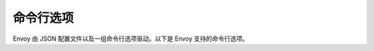 .. _operations_cli:

命令行选项
============

Envoy 由 JSON 配置文件以及一组命令行选项驱动。以下是 Envoy 支持的命令行选项。

.. option:: -c <path string>, --config-path <path string>

  *（可选）* v2 :ref:`JSON/YAML/proto3 配置文件 <config>` 的路径。如果缺少此标志，则需要 :option:`--config-yaml`。这将被解析为 :ref:`v2 引导程序配置文件  <config_overview_bootstrap>`。有效的扩展名有 ``.json``, ``.yaml``, ``.pb`` 和 ``.pb_text``，他们分别表示 JSON、YAML、`binary proto3
  <https://developers.google.com/protocol-buffers/docs/encoding>`_ 和 `text
  proto3
  <https://developers.google.com/protocol-buffers/docs/reference/cpp/google.protobuf.text_format>`_ 格式。

.. option:: --config-yaml <yaml string>

  *（可选）* 引导程序配置的 YAML 字符串。如果还设置了:option:`--config-path`，则此 YAML 字符串中的值将覆盖并与从 :option:`--config-path` 路径加载的引导程序配置合并。因为 YAML 是 JSON 的超集，所以 JSON 字符串也可以传递给 :option:`--config-yaml`。

  在命令行中覆盖节点 id 示例：

    .. code-block:: console

      ./envoy -c bootstrap.yaml --config-yaml "node: {id: 'node1'}"

.. option:: --bootstrap-version <integer>

   *（可选）* 加载引导程序所用的 API 版本。该值应为单个整数，例如要将引导程序配置解析为 V3，请指定 ``--bootstrap-version 3``。如果未设置，Envoy 将尝试将引导程序作为前一个 API 版本加载并将其升级到最新版本。如果失败，Envoy 将尝试将配置加载为最新版本。

.. option:: --mode <string>

  *（可选）* Envoy 的操作模式之一：

  * ``serve``：*（默认值）* 验证JSON配置，然后正常提供流量。

  * ``validate``：验证 JSON 配置，然后退出，打印“OK”消息（在这种情况下，退出代码为 0）或配置文件生成的任何错误（退出代码 1）。没有生成网络流量，并且不执行热重启过程，因此不会干扰计算机上的其他 Envoy 进程。

.. option:: --admin-address-path <path string>

  *（可选）* 管理地址和端口将被写入的输出文件路径。

.. option:: --local-address-ip-version <string>

  *（可选）* 用于填充服务器本地 IP 地址的 IP 地址版本。此参数影响各种标头，包括附加到 X-Forwarded-For（XFF）标头的标头。选项是``v4`` 或 ``v6``。默认值为  ``v4``。

.. option:: --base-id <integer>

  *（可选）* 分配共享内存区域时要使用的基本 ID。Envoy 在 :ref:`热重启 <arch_overview_hot_restart>` 期间使用共享内存区域。大多数用户将永远不必设置此选项。但是，如果 Envoy 需要在同一台计算机上多次运行，则每个正在运行的 Envoy 都将需要唯一的基本 ID，以便共享内存区域不会发生冲突。

.. option:: --use-dynamic-base-id

  *（可选）* 选择分配共享内存区域时要使用的未使用的基本 ID。但是，最好使用带有 :option:`--base-id` 的预选值。如果启用此选项它将替换 :option:`--base-id` 的值。 当 :option:`--restart-epoch` 的值不为零时，可能不使用此标志。相反，要进行后续的热重启，请使用选定的基本 ID 设置 :option:`--base-id` 选项。见 :option:`--base-id-path`。

.. option:: --base-id-path <path_string>

  *（可选）* 写基本 ID 到给定的路径。尽管该选项与 :option:`--base-id` 兼容，但其预期用户是提供对由 :option:`--use-dynamic-base-id` 选择的动态基本 ID 的访问。

.. option:: --concurrency <integer>

  *（可选）* 要运行的 :ref:`工作线程 <arch_overview_threading>` 数。如果未指定，则默认为计算机上的硬件线程数。如果设置为 0，Envoy 仍将运行一个工作线程。

.. option:: -l <string>, --log-level <string>

  *（可选）* 日志级别。非开发人员通常不应设置该选项。见可用的日志级别和默认日志级别的参考文本。

.. option:: --component-log-level <string>

  *（可选）* 逗号分隔的每个组件的日志记录级别列表。非开发人员通常不应设置此选项。例如，如果希望 `上游` 组件在 `debug` 级别运行，并要在 `trace` 级别运行的 `connection` 组件，则应将 ``upstream:debug,connection:trace`` 传递给此标志。见 :repo:`/source/common/common/logger.h` 中的 ``ALL_LOGGER_IDS`` 以获取组件列表。

.. option:: --cpuset-threads

   *（可选）* 如果未设置 :option:`--concurrency`，则此标志用于控制工作线程的数量。如果启用，则分配的 cpuset 大小用于确定基于 Linux 的系统上的工作线程数。否则，工作线程数将设置为计算机上的硬件线程数。可以在 `内核文档 <https://www.kernel.org/doc/Documentation/cgroup-v1/cpusets.txt>`_ 中阅读有关 cpusets 的更多信息。

.. option:: --log-path <path string>

   *（可选）* 日志应写入的输出文件路径。处理 SIGUSR1 信号时将重新打开此文件。如果未设置，会记录到 stderr。

.. option:: --log-format <format string>

   *（可选）* 用于布局日志消息元数据的格式字符串。如果未设置，将使用默认的格式字符串 ``"[%Y-%m-%d %T.%e][%t][%l][%n] [%g:%#] %v"``。

   当与 :option:`--log-format-prefix-with-location` 设置为 1 一起使用时，记录器可以配置为在文件路径和行号前加上 `%v`` 前缀。

   当与 :option:`--log-format-escaped` 一起使用时，可以将记录器配置为以日志查看器可解析的格式记录。:ref:`应用日志配置 <config_application_logs>` 部分中记录了已知的集成。

   支持的格式标志（以及输出示例）：

   :%v:	实际记录的消息（“some user text”）
   :%t:	线程 id （“1232”）
   :%P:	进程 id（“3456”）
   :%n:	记录器名（“filter”）
   :%l:	消息的日志级别（“debug", "info", etc.)
   :%L:	消息的日志级别的缩写（“D", "I", etc.)
   :%a:	星期的缩写（“Tue”）
   :%A:	星期的全名（“Tuesday”）
   :%b:	月份的缩写（“Mar”）
   :%B:	月份的全名（“March”）
   :%c:	日期和时间的展示（“Tue Mar 27 15:25:06 2018”）
   :%C:  2 位数年份（“18”）
   :%Y:	4 位数年份（“2018”）
   :%D, %x:	MM/DD/YY 短日期（“03/27/18”）
   :%m:	月 01-12（“03”）
   :%d:	天01-31（“27”）
   :%H:	24 小时制 00-23（“15”）
   :%I:	12 小时制 01-12（“03”）
   :%M:	分钟 00-59（“25”）
   :%S:	秒 00-59（“06”）
   :%e:	当前秒的毫秒部分 000-999（“008”）
   :%f:	当前秒的微秒部分 000000-999999（“008789”）
   :%F:	当前秒的纳秒部分 000000000-999999999（“008789123”）
   :%p:	AM/PM（“AM”）
   :%r:	12 小时制的时间（“03:25:06 PM”）
   :%R:	24小时制时间 HH:MM，等同于 %H:%M（“15:25”）
   :%T, %X:	ISO 8601 时间格式（HH:MM:SS），等同于 %H:%M:%S（“13:25:06”）
   :%z:	ISO 8601 与 UTC 时区的偏移量（ISO 8601 offset from UTC in timezone）
   :%%:	% 标志（“%”）
   :%@: 源文件与行号（“my_file.cc:123”）
   :%s: 源文件的基本名称（“my_file.cc”）
   :%g: 源文件的完整相对路径（“/some/dir/my_file.cc”）
   :%#: 源文件行号（“123”）
   :%!: 源方法名（“myFunc”）

.. option:: --log-format-prefix-with-location <1|0>

   *（可选）* 此临时标志允许用 ``"[%g:%#] %v"`` 替换日志格式中``"%v"`` 的所有条目。提供此标志仅用于迁移用途。如果未设置，则使用默认值 0。

   **注意**：在 1.17.0 中这个标志将会移除。

.. option:: --log-format-escaped

  *（可选）* 此标志启用应用程序日志清理以转义 C-style 转义序列。这可用于防止单个日志行跨越基础日志中的多行。这将清除 `此列表 <https://en.cppreference.com/w/cpp/language/escape>`_ 中的所有转义序列。请注意，每行的尾随空白字符（如 EOL 字符）都不会被转义。

.. option:: --restart-epoch <integer>

  *（可选）*：:ref:`热重启 <arch_overview_hot_restart>` 期。（Envoy 已热重启而不是重新启动的次数）。首次启动时默认为 0。此选项告诉 Envoy 是尝试创建热重启所需的共享内存区域，还是打开现有的共享内存区域。每次热重启时都应增加它。:ref:`热重启包装器 <operations_hot_restarter>` 设置在大多数情况下应传递给此选项的 *RESTART_EPOCH* 环境变量。

.. option:: --enable-fine-grain-logging

  *（可选）* 在管理界面上启用具有文件级日志控制和运行时更新的细粒度记录器。如果启用，则主要日志宏包括 `ENVOY_LOG`、`ENVOY_CONN_LOG`、`ENVOY_STREAM_LOG` 和 `ENVOY_FLUSH_LOG` 将使用每个文件的记录器，使用不再需要 `Envoy::Logger::Loggable`。管理界面的用法与此类似。有关更多详细信息，见 `管理界面 <https://www.envoyproxy.io/docs/envoy/latest/operations/admin>`_ 。

.. option:: --socket-path <path string>

  *（可选）* :ref:`热重启 <arch_overview_hot_restart>` 的套接字地址的输出文件路径。默认为 "@envoy_domain_socket"，它将在抽象名称空间中创建。Suffix _{role}_{id} 被附加以提供名称。希望一起参与热重启的所有 Envoy 进程必须为此选项使用相同的值。

  **注意**：以“@”开头的路径将在抽象名称空间中创建。

.. option:: --socket-mode <string>

  *（可选）* :ref:`热重启 <arch_overview_hot_restart>` 的套接字文件权限。这必须是有效的八进制文件权限，例如 644。默认值为 600。
   当 :option:`--socket-path` 以“@”开头或未设置时，可能不使用该标志。

.. option:: --hot-restart-version

  *(optional)* Outputs an opaque hot restart compatibility version for the binary. This can be
  matched against the output of the :http:get:`/hot_restart_version` admin endpoint to determine
  whether the new binary and the running binary are hot restart compatible.*（可选）*  为二进制文件输出不透明热重启兼容性版本。可以将其与 :http:get:`/hot_restart_version` 管理端点的输出进行匹配，以确定新二进制文件和正在运行的二进制文件是否与热重启兼容。

.. option:: --service-cluster <string>

  *（可选）* 定义运行 Envoy 的本地服务集群名称。本地服务群集名称首先来自 :ref:`Bootstrap node
  <envoy_v3_api_field_config.bootstrap.v3.Bootstrap.node>` 信息的 :ref:`cluster
  <envoy_v3_api_field_config.core.v3.Node.cluster>` 字段。该 CLI 选项提供了一种指定此值的替代方法，它将覆盖在引导程序配置中设置的任何值。如果使用以下任何功能，则应进行设置：:ref:`statsd <arch_overview_statistics>`、:ref:`健康检查集群验证 <envoy_v3_api_field_config.core.v3.HealthCheck.HttpHealthCheck.service_name_matcher>`、:ref:`运行时覆盖目录 <envoy_v3_api_msg_config.bootstrap.v3.Runtime>`、:ref:`额外的用户代理 <envoy_v3_api_field_extensions.filters.network.http_connection_manager.v3.HttpConnectionManager.add_user_agent>`、:ref:`HTTP 全局限流 <config_http_filters_rate_limit>`、 :ref:`CDS <config_cluster_manager_cds>`, and :ref:`HTTP 跟踪 <arch_overview_tracing>`，可以通过此CLI选项或在引导程序配置中进行。

.. option:: --service-node <string>

  *（可选）* 定义运行 Envoy 的本地服务节点名称。本地服务节点名称首先来自:ref:`Bootstrap node <envoy_v3_api_field_config.bootstrap.v3.Bootstrap.node>` 信息的 :ref:`id
  <envoy_v3_api_field_config.core.v3.Node.id>` 字段。此CLI选项提供了一种指定此值的替代方法，它将覆盖在引导程序配置中设置的任何值。 如果使用以下任何功能，则应进行设置：:ref:`statsd <arch_overview_statistics>`、:ref:`CDS <config_cluster_manager_cds>` 和 :ref:`HTTP 跟踪 <arch_overview_tracing>`，可以通过此CLI选项或在引导程序配置中进行。

.. option:: --service-zone <string>

  *（可选）* 定义 Envoy 运行所在的本地服务区域。本地服务区域首先来自 :ref:`Bootstrap node <envoy_v3_api_field_config.bootstrap.v3.Bootstrap.node>` 信息的 :ref:`locality.zone <envoy_v3_api_field_config.core.v3.Locality.zone>` 字段。此CLI选项提供了一种指定此值的替代方法，它将覆盖在引导程序配置中设置的任何值。如果使用发现服务路由并且发现服务公开了 :ref:`区域数据 <envoy_v3_api_msg_config.endpoint.v3.LocalityLbEndpoints>` 的情况下需要设置该选项，可以通过此CLI选项或在引导程序配置中进行。区域的含义取决于上下文，例如在AWS上的 `可用域（Availability Zone AZ） <https://docs.aws.amazon.com/AWSEC2/latest/UserGuide/using-regions-availability-zones.html>`、 GCP 上的 `域（Zone） <https://cloud.google.com/compute/docs/regions-zones/>`_， 等等。


.. option:: --file-flush-interval-msec <integer>

  *（可选）*  文件刷新间隔，以毫秒为单位。默认为10秒。在文件创建期间使用此设置来确定缓冲区刷新到文件之间的时间。缓冲区将在每次写满或间隔时间结束时刷新，以先到者为准。当跟踪（tailing） :ref:`访问日志 <arch_overview_access_logs>` 以获取更多（或更少）的立即刷新时，调整此设置很有用。

.. option:: --drain-time-s <integer>

  *（可选）* Envoy 在 :ref:`热重启 <arch_overview_hot_restart>` 期间或通过 :ref:`LDS <arch_overview_dynamic_config_lds>` 修改或删除单个侦听器时将排空连接的时间，以秒为单位。 默认为 600秒（10分钟）。通常，排空时间应小于通过 :option:`--parent-shutdown-time-s` 选项设置的父关闭时间。如何配置两个设置取决于特定的部署。在边缘情况下，可能需要很长的排空时间。在服务到服务的方案中，可能使排空和关闭时间大大缩短（例如 60s / 90s）。

.. option:: --drain-strategy <string>

  *（可选）* 确定在热重启排空序列期间 Envoy 的行为。在排空序列期间，排空管理器通过在请求完成时终止连接来进行排空，在 HTTP1 上发送“Connection：CLOSE”，在 HTTP2 上发送GOAWAY。

  * ``gradual``：*（默认值）* 随着耗用时间的增加，将要排空的请求百分比增加到100％。

  * ``immediate``：在排空序列开始后，将所有请求立即排空。

.. option:: --parent-shutdown-time-s <integer>

  *（可选）* 在热重启期间，Envoy 在关闭父进程之前等待的时间，以秒为单位。 有关更多信息，见 :ref:`热重启 <arch_overview_hot_restart>`。 默认为 900秒（15分钟）。

.. option:: --disable-hot-restart

  *（可选）* 此标志为启用了该功能的构建禁用 Envoy 热重启。默认情况下，启用热重启。

.. option:: --enable-mutex-tracing

  *（可选）* 此标志启用互斥锁争用统计信息的收集
   （:ref:`MutexStats <envoy_v3_api_msg_admin.v3.MutexStats>`）以及 contention 端点
   （:http:get:`/contention`）。默认情况下不启用互斥量跟踪，因为它会对已经经历互斥量争用的 Envoy 造成轻微的性能损失。

.. option:: --allow-unknown-fields

  *（可选）* :option:`--allow-unknown-static-fields` 的已启用别名。

.. option:: --allow-unknown-static-fields

  *（可选）* 此标志禁用对未知字段的 protobuf 配置的验证。默认情况下，启用验证。对于大多数部署，应使用默认设置，以确保预先捕获配置错误并按预期配置 Envoy。首次使用任何未知字段时都会记录警告，并且这些事件的发生记录统计信息 :ref:`server.static_unknown_fields <server_statistics>` 中。

.. option:: --reject-unknown-dynamic-fields

  *（可选）* 此标志禁用动态配置中未知字段的 protobuf 配置验证。默认情况下，此标志设置为 false，禁用对引导程序意外的字段的验证。这样可以将较新的 xDS 配置交付给较旧的 Envoy。如果不需要这种行为，则可以将其设置为 true 以便进行严格的动态检查，但是对于大多数 Envoy 部署来说，默认值应该是合适的。首次使用任何未知字段时都会记录警告，并且这些发生在 :ref:`server.dynamic_unknown_fields <server_statistics>` 统计信息中进行计数。

.. option:: --ignore-unknown-dynamic-fields

  *（可选）* 此标志禁用动态配置中未知字段的 protobuf 配置验证。 与 :option:`--reject-unknown-dynamic-fields` 设置为false不同，为了提高配置处理速度它不会记录警告或计算未知字段的出现。 如果 :option:`--reject-unknown-dynamic-fields` 设置为true，则此标志无效。

.. option:: --disable-extensions <extension list>

 *（可选）* 此标志禁用逗号分隔的扩展名列表。禁用的扩展无法通过静态或动态配置使用，尽管它们仍链接到 Envoy 并且可能运行启动代码或具有其他运行时效果。扩展名称的创建是通过将扩展类别和名称加上斜线（例如 ``grpc_credentials/envoy.grpc_credentials.file_based_metadata``。

.. option:: --version

 *（可选）* 此标志用于显示Envoy版本和构建信息，例如  ``c93f9f6c1e5adddd10a3e3646c7e049c649ae177/1.9.0-dev/Clean/RELEASE/BoringSSL-FIPS``。

  它包含了 5 个用斜线分隔的字段：

  * 原始版本 - 构建 Envoy 的 git commit，

  * 发行版本 - 发行版本 （例如 ``1.9.0``）或者 开发版本（例如 ``1.9.0-dev``），

  * 构建时源代码树的状态 - ``Clean`` 或者 ``Modified``，

  * 构建模式 - ``RELEASE`` 或者 ``DEBUG``，

  * TLS 库 - ``BoringSSL`` 或者 ``BoringSSL-FIPS``。

